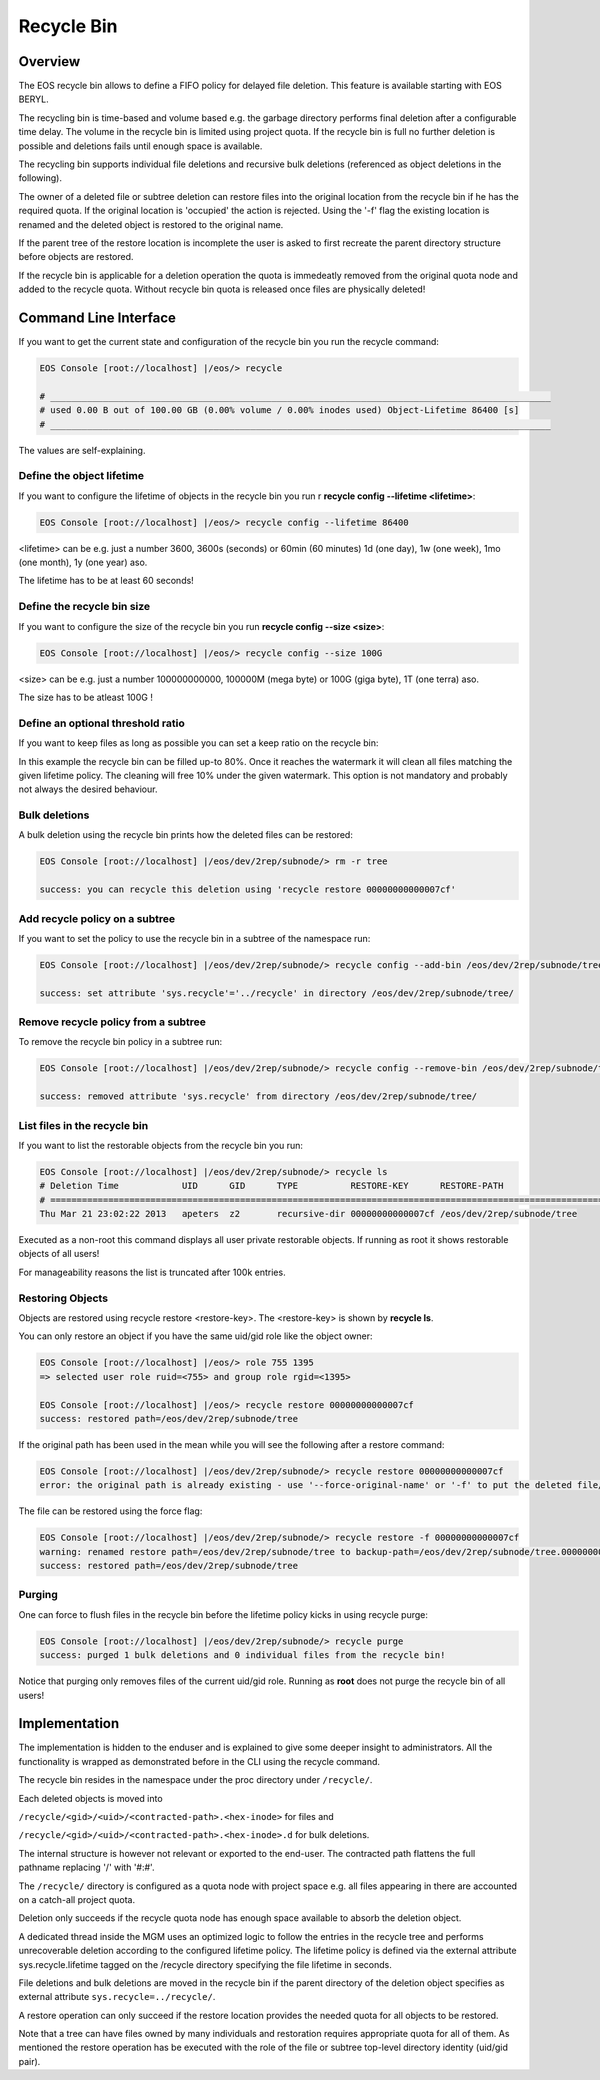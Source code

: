 .. highlight:: rst

.. index::
   single: Recycle Bin

Recycle Bin
===========


Overview
--------

The EOS recycle bin allows to define a FIFO policy for delayed file deletion. 
This feature is available starting with EOS BERYL.

The recycling bin is time-based and volume based e.g. the garbage directory 
performs final deletion after a configurable time delay. The volume in the 
recycle bin is limited using project quota. If the recycle bin is full no 
further deletion is possible and deletions fails until enough space is available.

The recycling bin supports individual file deletions and recursive bulk 
deletions (referenced as object deletions in the following). 

The owner of a deleted file or subtree deletion can restore files into the 
original location from the recycle bin if he has the required quota. If the original location is 'occupied' the action is rejected. Using the '-f' flag the existing location is renamed and the deleted object is restored to the original name.

If the parent tree of the restore location is incomplete the user is asked 
to first recreate the parent directory structure before objects are restored.

If the recycle bin is applicable for a deletion operation the quota is 
immedeatly removed from the original quota node and added to the recycle quota. Without recycle bin quota is released once files are physically deleted!
   
Command Line Interface 
----------------------
If you want to get the current state and configuration of the recycle bin you 
run the recycle command:

.. code-block:: bash

   EOS Console [root://localhost] |/eos/> recycle

   # _______________________________________________________________________________________________
   # used 0.00 B out of 100.00 GB (0.00% volume / 0.00% inodes used) Object-Lifetime 86400 [s]
   # _______________________________________________________________________________________________

The values are self-explaining.

Define the object lifetime
++++++++++++++++++++++++++

If you want to configure the lifetime of objects in the recycle bin you run r
**recycle config --lifetime <lifetime>**:

.. code-block:: bash

   EOS Console [root://localhost] |/eos/> recycle config --lifetime 86400

<lifetime> can be e.g. just a number 3600, 3600s  (seconds) or 60min 
(60 minutes) 1d (one day), 1w (one week), 1mo (one month), 1y (one year) aso.

The lifetime has to be at least 60 seconds!

Define the recycle bin size
+++++++++++++++++++++++++++

If you want to configure the size of the recycle bin you run 
**recycle config --size <size>**:

.. code-block:: bash

   EOS Console [root://localhost] |/eos/> recycle config --size 100G

<size> can be e.g. just a number 100000000000, 100000M (mega byte) or 100G (giga byte), 1T (one terra) aso.

The size has to be atleast 100G !

Define an optional threshold ratio
++++++++++++++++++++++++++++++++++

If you want to keep files as long as possible you can set a keep ratio on the recycle bin:

.. code-block:: bash
   EOS Console [root://localhost] |/eos/> recycle config --ratio 0.8

In this example the recycle bin can be filled up-to 80%. Once it reaches the watermark it will clean all files matching the
given lifetime policy. The cleaning will free 10% under the given watermark.  This option is not mandatory and probably not always the desired behaviour.

Bulk deletions
++++++++++++++
A bulk deletion using the recycle bin prints how the deleted files can 
be restored:

.. code-block:: bash

   EOS Console [root://localhost] |/eos/dev/2rep/subnode/> rm -r tree

   success: you can recycle this deletion using 'recycle restore 00000000000007cf'

Add recycle policy on a subtree
+++++++++++++++++++++++++++++++

If you want to set the policy to use the recycle bin in a subtree of the 
namespace run:

.. code-block:: bash

   EOS Console [root://localhost] |/eos/dev/2rep/subnode/> recycle config --add-bin /eos/dev/2rep/subnode/tree

   success: set attribute 'sys.recycle'='../recycle' in directory /eos/dev/2rep/subnode/tree/

Remove recycle policy from a subtree
++++++++++++++++++++++++++++++++++++

To remove the recycle bin policy in a subtree run:

.. code-block:: bash

   EOS Console [root://localhost] |/eos/dev/2rep/subnode/> recycle config --remove-bin /eos/dev/2rep/subnode/tree

   success: removed attribute 'sys.recycle' from directory /eos/dev/2rep/subnode/tree/

List files in the recycle bin
+++++++++++++++++++++++++++++++++++

If you want to list the restorable objects from the recycle bin you run: 

.. code-block:: bash

   EOS Console [root://localhost] |/eos/dev/2rep/subnode/> recycle ls
   # Deletion Time            UID      GID      TYPE          RESTORE-KEY      RESTORE-PATH                                                    
   # ==============================================================================================================================
   Thu Mar 21 23:02:22 2013   apeters  z2       recursive-dir 00000000000007cf /eos/dev/2rep/subnode/tree

Executed as a non-root this command displays all user private restorable objects. 
If running as root it shows restorable objects of all users!

For manageability reasons the list is truncated after 100k entries.

Restoring Objects
+++++++++++++++++

Objects are restored using recycle restore <restore-key>. 
The <restore-key> is shown by **recycle ls**.

.. code-block:: bash
   EOS Console [root://localhost] |/eos/> recycle restore 00000000000007cf

   error: to recycle this file you have to have the role of the file owner: uid=755 (errc=1) (Operation not permitted)

You can only restore an object if you have the same uid/gid role 
like the object owner:

.. code-block:: bash
   
   EOS Console [root://localhost] |/eos/> role 755 1395 
   => selected user role ruid=<755> and group role rgid=<1395>

   EOS Console [root://localhost] |/eos/> recycle restore 00000000000007cf
   success: restored path=/eos/dev/2rep/subnode/tree

If the original path has been used in the mean while you will see the following 
after a restore command:

.. code-block:: bash

   EOS Console [root://localhost] |/eos/dev/2rep/subnode/> recycle restore 00000000000007cf
   error: the original path is already existing - use '--force-original-name' or '-f' to put the deleted file/tree back and rename the file/tree in place to <name>.<inode> (errc=17) (File exists)

The file can be restored using the force flag:

.. code-block:: bash

   EOS Console [root://localhost] |/eos/dev/2rep/subnode/> recycle restore -f 00000000000007cf
   warning: renamed restore path=/eos/dev/2rep/subnode/tree to backup-path=/eos/dev/2rep/subnode/tree.00000000000007d6
   success: restored path=/eos/dev/2rep/subnode/tree

Purging
+++++++

One can force to flush files in the recycle bin before the lifetime policy 
kicks in using recycle purge:

.. code-block:: bash

   EOS Console [root://localhost] |/eos/dev/2rep/subnode/> recycle purge
   success: purged 1 bulk deletions and 0 individual files from the recycle bin!

Notice that purging only removes files of the current uid/gid role. 
Running as **root** does not purge the recycle bin of all users!

Implementation
----------------
The implementation is hidden to the enduser and is explained to give some 
deeper insight to administrators. All the functionality is wrapped as demonstrated before in the CLI using the recycle command. 

The recycle bin resides in the namespace under the proc directory under ``/recycle/``.

Each deleted objects is moved into

``/recycle/<gid>/<uid>/<contracted-path>.<hex-inode>`` for files and

``/recycle/<gid>/<uid>/<contracted-path>.<hex-inode>.d`` for bulk deletions.

The internal structure is however not relevant or exported to the end-user. 
The contracted path flattens the full pathname replacing '/' with '#:#'.

The ``/recycle/`` directory is configured as a quota node with project space 
e.g. all files appearing in there are accounted on a catch-all project quota.

Deletion only succeeds if the recycle quota node has enough space available 
to absorb the deletion object.

A dedicated thread inside the MGM uses an optimized logic to follow the entries 
in the recycle tree and performs unrecoverable deletion according to the 
configured lifetime policy. The lifetime policy is defined via the external 
attribute sys.recycle.lifetime tagged on the /recycle directory specifying 
the file lifetime in seconds.

File deletions and bulk deletions are moved in the recycle bin if the parent 
directory of the deletion object specifies as external attribute ``sys.recycle=../recycle/``.

A restore operation can only succeed if the restore location provides the 
needed quota for all objects to be restored.

Note that a tree can have files owned by many individuals and restoration 
requires appropriate quota for all of them. As mentioned the restore operation 
has be executed with the role of the file or subtree top-level directory 
identity (uid/gid pair).
